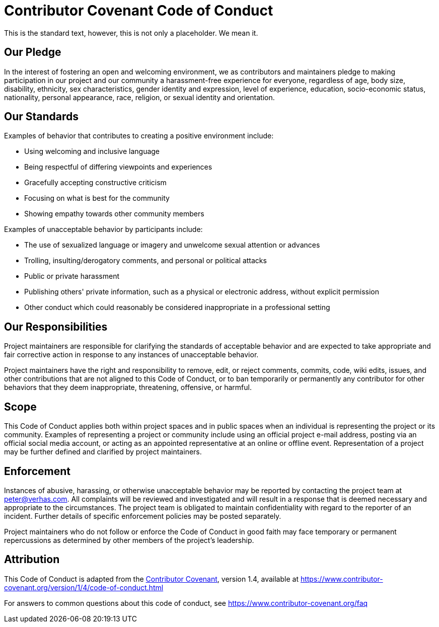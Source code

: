 = Contributor Covenant Code of Conduct

This is the standard text, however, this is not only a placeholder. We mean it.

== Our Pledge

In the interest of fostering an open and welcoming environment, we as
contributors and maintainers pledge to making participation in our project and
our community a harassment-free experience for everyone, regardless of age, body
size, disability, ethnicity, sex characteristics, gender identity and expression,
level of experience, education, socio-economic status, nationality, personal
appearance, race, religion, or sexual identity and orientation.

== Our Standards

Examples of behavior that contributes to creating a positive environment
include:

* Using welcoming and inclusive language
* Being respectful of differing viewpoints and experiences
* Gracefully accepting constructive criticism
* Focusing on what is best for the community
* Showing empathy towards other community members

Examples of unacceptable behavior by participants include:

* The use of sexualized language or imagery and unwelcome sexual attention or
 advances
* Trolling, insulting/derogatory comments, and personal or political attacks
* Public or private harassment
* Publishing others' private information, such as a physical or electronic
 address, without explicit permission
* Other conduct which could reasonably be considered inappropriate in a
 professional setting

== Our Responsibilities

Project maintainers are responsible for clarifying the standards of acceptable
behavior and are expected to take appropriate and fair corrective action in
response to any instances of unacceptable behavior.

Project maintainers have the right and responsibility to remove, edit, or
reject comments, commits, code, wiki edits, issues, and other contributions
that are not aligned to this Code of Conduct, or to ban temporarily or
permanently any contributor for other behaviors that they deem inappropriate,
threatening, offensive, or harmful.

== Scope

This Code of Conduct applies both within project spaces and in public spaces
when an individual is representing the project or its community. Examples of
representing a project or community include using an official project e-mail
address, posting via an official social media account, or acting as an appointed
representative at an online or offline event. Representation of a project may be
further defined and clarified by project maintainers.

== Enforcement

Instances of abusive, harassing, or otherwise unacceptable behavior may be
reported by contacting the project team at link:mailto:&#112;e&#116;&#x65;&#x72;&#x40;&#x76;&#101;&#x72;&#x68;a&#115;&#x2e;&#99;o&#109;[&#112;e&#116;&#x65;&#x72;&#x40;&#x76;&#101;&#x72;&#x68;a&#115;&#x2e;&#99;o&#109;]. All
complaints will be reviewed and investigated and will result in a response that
is deemed necessary and appropriate to the circumstances. The project team is
obligated to maintain confidentiality with regard to the reporter of an incident.
Further details of specific enforcement policies may be posted separately.

Project maintainers who do not follow or enforce the Code of Conduct in good
faith may face temporary or permanent repercussions as determined by other
members of the project's leadership.

== Attribution

This Code of Conduct is adapted from the https://www.contributor-covenant.org[Contributor Covenant], version 1.4,
available at https://www.contributor-covenant.org/version/1/4/code-of-conduct.html

For answers to common questions about this code of conduct, see
https://www.contributor-covenant.org/faq